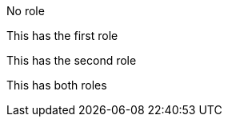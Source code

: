 No role

[.Role1]
This has the first role

[.Role2]
This has the second role

[.Role1.Role2]
This has both roles
